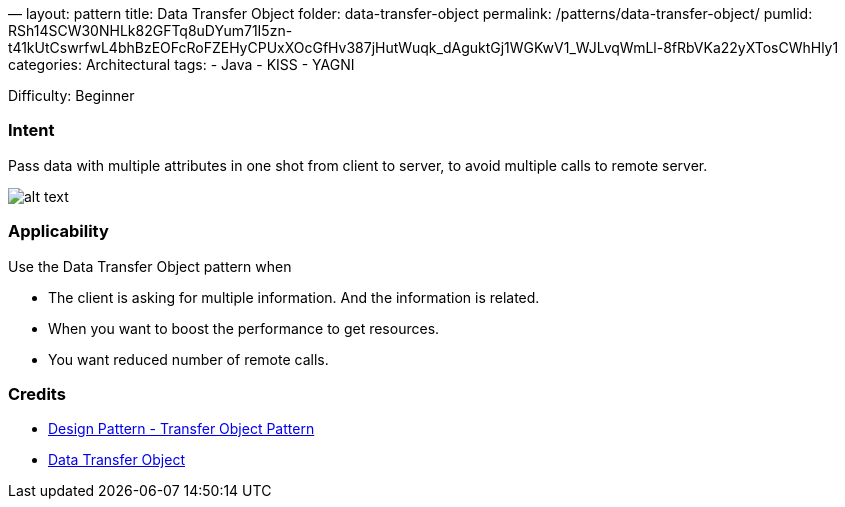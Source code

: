 —
layout: pattern
title: Data Transfer Object
folder: data-transfer-object
permalink: /patterns/data-transfer-object/
pumlid: RSh14SCW30NHLk82GFTq8uDYum71I5zn-t41kUtCswrfwL4bhBzEOFcRoFZEHyCPUxXOcGfHv387jHutWuqk_dAguktGj1WGKwV1_WJLvqWmLl-8fRbVKa22yXTosCWhHly1
categories: Architectural
tags:
 - Java
 - KISS
 - YAGNI

Difficulty: Beginner

=== Intent

Pass data with multiple attributes in one shot from client to server,
to avoid multiple calls to remote server. 

image:./etc/data-transfer-object.urm.png[alt text]

=== Applicability

Use the Data Transfer Object pattern when

* The client is asking for multiple information. And the information is related.
* When you want to boost the performance to get resources.
* You want reduced number of remote calls.

=== Credits

* https://www.tutorialspoint.com/design_pattern/transfer_object_pattern.htm[Design Pattern - Transfer Object Pattern]
* https://msdn.microsoft.com/en-us/library/ff649585.aspx[Data Transfer Object]